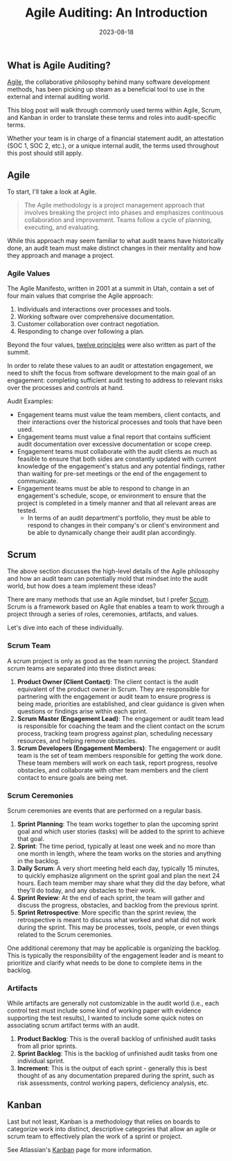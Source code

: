 #+title: Agile Auditing: An Introduction
#+date:  2023-08-18

** What is Agile Auditing?
:PROPERTIES:
:CUSTOM_ID: what-is-agile-auditing
:END:
[[https://en.wikipedia.org/wiki/Agile_software_development][Agile]], the
collaborative philosophy behind many software development methods, has
been picking up steam as a beneficial tool to use in the external and
internal auditing world.

This blog post will walk through commonly used terms within Agile,
Scrum, and Kanban in order to translate these terms and roles into
audit-specific terms.

Whether your team is in charge of a financial statement audit, an
attestation (SOC 1, SOC 2, etc.), or a unique internal audit, the terms
used throughout this post should still apply.

** Agile
:PROPERTIES:
:CUSTOM_ID: agile
:END:
To start, I'll take a look at Agile.

#+begin_quote
The Agile methodology is a project management approach that involves
breaking the project into phases and emphasizes continuous collaboration
and improvement. Teams follow a cycle of planning, executing, and
evaluating.

#+end_quote

While this approach may seem familiar to what audit teams have
historically done, an audit team must make distinct changes in their
mentality and how they approach and manage a project.

*** Agile Values
:PROPERTIES:
:CUSTOM_ID: agile-values
:END:
The Agile Manifesto, written in 2001 at a summit in Utah, contain a set
of four main values that comprise the Agile approach:

1. Individuals and interactions over processes and tools.
2. Working software over comprehensive documentation.
3. Customer collaboration over contract negotiation.
4. Responding to change over following a plan.

Beyond the four values,
[[https://agilemanifesto.org/principles.html][twelve principles]] were
also written as part of the summit.

In order to relate these values to an audit or attestation engagement,
we need to shift the focus from software development to the main goal of
an engagement: completing sufficient audit testing to address to
relevant risks over the processes and controls at hand.

Audit Examples:

- Engagement teams must value the team members, client contacts, and
  their interactions over the historical processes and tools that have
  been used.
- Engagement teams must value a final report that contains sufficient
  audit documentation over excessive documentation or scope creep.
- Engagement teams must collaborate with the audit clients as much as
  feasible to ensure that both sides are constantly updated with current
  knowledge of the engagement's status and any potential findings,
  rather than waiting for pre-set meetings or the end of the engagement
  to communicate.
- Engagement teams must be able to respond to change in an engagement's
  schedule, scope, or environment to ensure that the project is
  completed in a timely manner and that all relevant areas are tested.
  - In terms of an audit department's portfolio, they must be able to
    respond to changes in their company's or client's environment and be
    able to dynamically change their audit plan accordingly.

** Scrum
:PROPERTIES:
:CUSTOM_ID: scrum
:END:
The above section discusses the high-level details of the Agile
philosophy and how an audit team can potentially mold that mindset into
the audit world, but how does a team implement these ideas?

There are many methods that use an Agile mindset, but I prefer
[[https://en.wikipedia.org/wiki/Scrum_(software_development)][Scrum]].
Scrum is a framework based on Agile that enables a team to work through
a project through a series of roles, ceremonies, artifacts, and values.

Let's dive into each of these individually.

*** Scrum Team
:PROPERTIES:
:CUSTOM_ID: scrum-team
:END:
A scrum project is only as good as the team running the project.
Standard scrum teams are separated into three distinct areas:

1. *Product Owner (Client Contact)*: The client contact is the audit
   equivalent of the product owner in Scrum. They are responsible for
   partnering with the engagement or audit team to ensure progress is
   being made, priorities are established, and clear guidance is given
   when questions or findings arise within each sprint.
2. *Scrum Master (Engagement Lead)*: The engagement or audit team lead
   is responsible for coaching the team and the client contact on the
   scrum process, tracking team progress against plan, scheduling
   necessary resources, and helping remove obstacles.
3. *Scrum Developers (Engagement Members)*: The engagement or audit team
   is the set of team members responsible for getting the work done.
   These team members will work on each task, report progress, resolve
   obstacles, and collaborate with other team members and the client
   contact to ensure goals are being met.

*** Scrum Ceremonies
:PROPERTIES:
:CUSTOM_ID: scrum-ceremonies
:END:
Scrum ceremonies are events that are performed on a regular basis.

1. *Sprint Planning*: The team works together to plan the upcoming
   sprint goal and which user stories (tasks) will be added to the
   sprint to achieve that goal.
2. *Sprint*: The time period, typically at least one week and no more
   than one month in length, where the team works on the stories and
   anything in the backlog.
3. *Daily Scrum*: A very short meeting held each day, typically 15
   minutes, to quickly emphasize alignment on the sprint goal and plan
   the next 24 hours. Each team member may share what they did the day
   before, what they'll do today, and any obstacles to their work.
4. *Sprint Review*: At the end of each sprint, the team will gather and
   discuss the progress, obstacles, and backlog from the previous
   sprint.
5. *Sprint Retrospective*: More specific than the sprint review, the
   retrospective is meant to discuss what worked and what did not work
   during the sprint. This may be processes, tools, people, or even
   things related to the Scrum ceremonies.

One additional ceremony that may be applicable is organizing the
backlog. This is typically the responsibility of the engagement leader
and is meant to prioritize and clarify what needs to be done to complete
items in the backlog.

*** Artifacts
:PROPERTIES:
:CUSTOM_ID: artifacts
:END:
While artifacts are generally not customizable in the audit world (i.e.,
each control test must include some kind of working paper with evidence
supporting the test results), I wanted to include some quick notes on
associating scrum artifact terms with an audit.

1. *Product Backlog*: This is the overall backlog of unfinished audit
   tasks from all prior sprints.
2. *Sprint Backlog*: This is the backlog of unfinished audit tasks from
   one individual sprint.
3. *Increment*: This is the output of each sprint - generally this is
   best thought of as any documentation prepared during the sprint, such
   as risk assessments, control working papers, deficiency analysis,
   etc.

** Kanban
:PROPERTIES:
:CUSTOM_ID: kanban
:END:
Last but not least, Kanban is a methodology that relies on boards to
categorize work into distinct, descriptive categories that allow an
agile or scrum team to effectively plan the work of a sprint or project.

See Atlassian's [[https://www.atlassian.com/agile/kanban][Kanban]] page
for more information.
